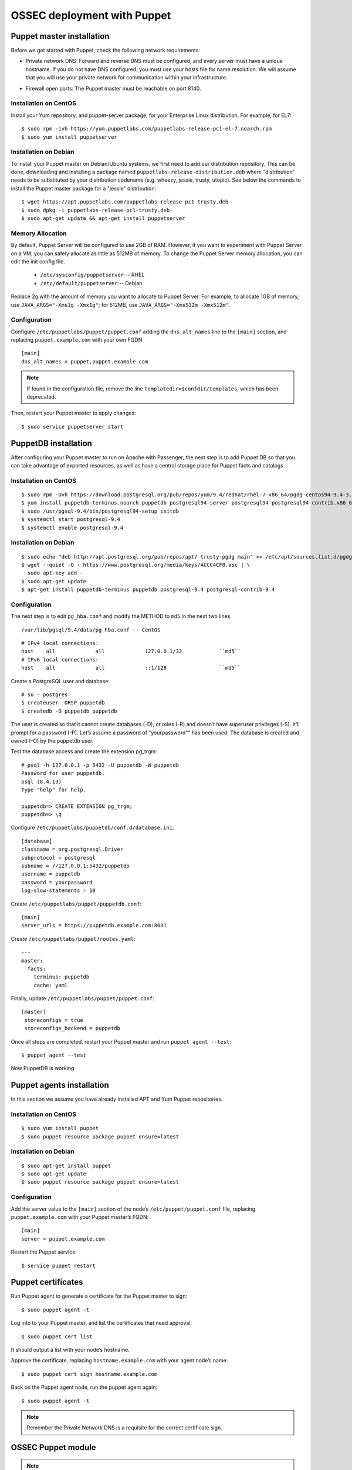 .. _ossec_puppet:

OSSEC deployment with Puppet
============================

Puppet master installation
--------------------------

Before we get started with Puppet, check the following network requirements:

- Private network DNS: Forward and reverse DNS must be configured, and every server must have a unique hostname. If you do not have DNS configured, you must use your hosts file for name resolution. We will assume that you will use your private network for communication within your infrastructure.

+ Firewall open ports: The Puppet master must be reachable on port 8140.

Installation on CentOS
^^^^^^^^^^^^^^^^^^^^^^

Install your Yum repository, and puppet-server package, for your Enterprise Linux distribution. For example, for EL7: ::

   $ sudo rpm -ivh https://yum.puppetlabs.com/puppetlabs-release-pc1-el-7.noarch.rpm
   $ sudo yum install puppetserver


Installation on Debian
^^^^^^^^^^^^^^^^^^^^^^

To install your Puppet master on Debian/Ubuntu systems, we first need to add our distribution repository. This can be done, downloading and installing a package named ``puppetlabs-release-distribution.deb`` where "distribution" needs to be substituted by your distribution codename (e.g. wheezy, jessie, trusty, utopic). See below the commands to install the Puppet master package for a "jessie" distribution: ::

   $ wget https://apt.puppetlabs.com/puppetlabs-release-pc1-trusty.deb
   $ sudo dpkg -i puppetlabs-release-pc1-trusty.deb
   $ sudo apt-get update && apt-get install puppetserver

Memory Allocation
^^^^^^^^^^^^^^^^^

By default, Puppet Server will be configured to use 2GB of RAM. However, if you want to experiment with Puppet Server on a VM, you can safely allocate as little as 512MB of memory. To change the Puppet Server memory allocation, you can edit the init config file.

  * ``/etc/sysconfig/puppetserver`` -- RHEL
  * ``/etc/default/puppetserver`` -- Debian

Replace 2g with the amount of memory you want to allocate to Puppet Server. For example, to allocate 1GB of memory, use ``JAVA_ARGS="-Xms1g -Xmx1g"``; for 512MB, use ``JAVA_ARGS="-Xms512m -Xmx512m"``.

Configuration
^^^^^^^^^^^^^

Configure ``/etc/puppetlabs/puppet/puppet.conf`` adding the ``dns_alt_names`` line to the ``[main]`` section, and replacing ``puppet.example.com`` with your own FQDN: ::

   [main]
   dns_alt_names = puppet,puppet.example.com

.. note:: If found in the configuration file, remove the line ``templatedir=$confdir/templates``, which has been deprecated.

Then, restart your Puppet master to apply changes: ::

   $ sudo service puppetserver start

PuppetDB installation
---------------------

After configuring your Puppet master to run on Apache with Passenger, the next step is to add Puppet DB so that you can take advantage of exported resources, as well as have a central storage place for Puppet facts and catalogs.

Installation on CentOS
^^^^^^^^^^^^^^^^^^^^^^
::

   $ sudo rpm -Uvh https://download.postgresql.org/pub/repos/yum/9.4/redhat/rhel-7-x86_64/pgdg-centos94-9.4-3.noarch.rpm
   $ yum install puppetdb-terminus.noarch puppetdb postgresql94-server postgresql94 postgresql94-contrib.x86_64
   $ sudo /usr/pgsql-9.4/bin/postgresql94-setup initdb
   $ systemctl start postgresql-9.4
   $ systemctl enable postgresql-9.4

Installation on Debian
^^^^^^^^^^^^^^^^^^^^^^
::

  $ sudo echo "deb http://apt.postgresql.org/pub/repos/apt/ trusty-pgdg main" >> /etc/apt/sources.list.d/pgdg.list
  $ wget --quiet -O - https://www.postgresql.org/media/keys/ACCC4CF8.asc | \
    sudo apt-key add -
  $ sudo apt-get update
  $ apt-get install puppetdb-terminus puppetdb postgresql-9.4 postgresql-contrib-9.4

Configuration
^^^^^^^^^^^^^

The next step is to edit ``pg_hba.conf`` and modify the METHOD to ``md5`` in the next two lines

::

  /var/lib/pgsql/9.4/data/pg_hba.conf -- CentOS

::

  # IPv4 local connections:
  host    all             all             127.0.0.1/32            ``md5``
  # IPv6 local connections:
  host    all             all             ::1/128                 ``md5``

Create a PostgreSQL user and database: ::

   # su - postgres
   $ createuser -DRSP puppetdb
   $ createdb -O puppetdb puppetdb

The user is created so that it cannot create databases (-D), or roles (-R) and doesn’t have superuser privileges (-S). It’ll prompt for a password (-P). Let’s assume a password of "yourpassword"” has been used. The database is created and owned (-O) by the puppetdb user.

Test the database access and create the extension pg_trgm: ::

   # psql -h 127.0.0.1 -p 5432 -U puppetdb -W puppetdb
   Password for user puppetdb:
   psql (8.4.13)
   Type "help" for help.

   puppetdb=> CREATE EXTENSION pg_trgm;
   puppetdb=> \q

Configure ``/etc/puppetlabs/puppetdb/conf.d/database.ini``: ::

   [database]
   classname = org.postgresql.Driver
   subprotocol = postgresql
   subname = //127.0.0.1:5432/puppetdb
   username = puppetdb
   password = yourpassword
   log-slow-statements = 10

Create ``/etc/puppetlabs/puppet/puppetdb.conf``: ::

   [main]
   server_urls = https://puppetdb.example.com:8081

Create ``/etc/puppetlabs/puppet/routes.yaml``: ::

   ---
   master:
     facts:
       terminus: puppetdb
       cache: yaml

Finally, update ``/etc/puppetlabs/puppet/puppet.conf``: ::

   [master]
    storeconfigs = true
    storeconfigs_backend = puppetdb

Once all steps are completed, restart your Puppet master and run ``puppet agent --test``: ::

   $ puppet agent --test

Now PuppetDB is working.

Puppet agents installation
--------------------------

In this section we assume you have already installed APT and Yum Puppet repositories.

Installation on CentOS
^^^^^^^^^^^^^^^^^^^^^^
::

   $ sudo yum install puppet
   $ sudo puppet resource package puppet ensure=latest

Installation on Debian
^^^^^^^^^^^^^^^^^^^^^^
::

   $ sudo apt-get install puppet
   $ sudo apt-get update
   $ sudo puppet resource package puppet ensure=latest

Configuration
^^^^^^^^^^^^^

Add the server value to the ``[main]`` section of the node’s ``/etc/puppet/puppet.conf`` file, replacing ``puppet.example.com`` with your Puppet master’s FQDN::

   [main]
   server = puppet.example.com

Restart the Puppet service::

   $ service puppet restart

Puppet certificates
-------------------

Run Puppet agent to generate a certificate for the Puppet master to sign: ::

   $ sudo puppet agent -t

Log into to your Puppet master, and list the certificates that need approval: ::

   $ sudo puppet cert list

It should output a list with your node’s hostname.

Approve the certificate, replacing ``hostname.example.com`` with your agent node’s name: ::

   $ sudo puppet cert sign hostname.example.com

Back on the Puppet agent node, run the puppet agent again: ::

   $ sudo puppet agent -t

.. note:: Remember the Private Network DNS is a requisite for the correct certificate sign.

OSSEC Puppet module
-------------------

.. note:: This Puppet module has been authored by Nicolas Zin, and updated by Jonathan Gazeley and Michael Porter. Wazuh has forked it with the purpose of maintaining it. Thank you to the authors for the contribution.

Download and install OSSEC module from Puppet Forge: ::

   $ sudo puppet module install wazuh-ossec
   Notice: Preparing to install into /etc/puppet/modules ...
   Notice: Downloading from https://forgeapi.puppetlabs.com ...
   Notice: Installing -- do not interrupt ...
   /etc/puppet/modules
   └─┬ wazuh-ossec (v2.0.1)
     ├── jfryman-selinux (v0.2.5)
     ├── puppetlabs-apt (v2.2.0)
     ├── puppetlabs-concat (v1.2.4)
     ├── puppetlabs-stdlib (v4.9.0)
     └── stahnma-epel (v1.1.1)

This module installs and configures OSSEC HIDS agent and manager.

The manager is configured by installing the ``ossec::server`` class, and using optionally:

 - ``ossec::command``: to define active/response command (like ``firewall-drop.sh``).
 - ``ossec::activeresponse``: to link rules to active/response commands.
 - ``ossec::addlog``: to define additional log files to monitor.

Example
^^^^^^
Here is an example of a manifest ``ossec.pp``:

OSSEC manager: ::


  node "server.yourhost.com" {
     class { 'ossec::server':
       mailserver_ip => 'localhost',
       ossec_emailto => ['user@mycompany.com'],
       use_mysql => true,
       mysql_hostname => '127.0.0.1',
       mysql_name => 'ossec',
       mysql_password => 'yourpassword',
       mysql_username  => 'ossec',
     }

     ossec::command { 'firewallblock':
       command_name       => 'firewall-drop',
       command_executable => 'firewall-drop.sh',
       command_expect     => 'srcip'
     }

     ossec::activeresponse { 'blockWebattack':
        command_name => 'firewall-drop',
        ar_level     => 9,
        ar_rules_id  => [31153,31151],
        ar_repeated_offenders => '30,60,120'
     }

     ossec::addlog { 'monitorLogFile':
       logfile => '/var/log/secure',
       logtype => 'syslog'
     }

    class { '::mysql::server':
      root_password           => 'yourpassword',
      remove_default_accounts => true,
    }

    mysql::db { 'ossec':
      user     => 'ossec',
      password => 'yourpassword',
      host     => 'localhost',
      grant    => ['ALL'],
      sql      => '/var/ossec/contrib/sqlschema/mysql.schema'
    }
  }

OSSEC agent: ::

   node "client.yourhost.com" {

   class { "ossec::client":
     ossec_server_ip => "192.168.209.166"
   }

   }

Reference
^^^^^^^^^

OSSEC manager class
"""""""""""""""""""

class ossec::server
 - ``$mailserver_ip``: SMTP mail server.
 - ``$ossec_emailfrom`` (default: ``ossec@${domain}``: Email "from".
 - ``$ossec_emailto``: Email "to". ``['user1@mycompany.com','user2@mycompany.com']``
 - ``$ossec_active_response`` (default: ``true``): Enable/disable active-response (both on manager and agent).
 - ``ossec_server_port`` (default: '1514'): Port to allow communication between manager and agents. 
 - ``$ossec_global_host_information_level`` (default: 8): Alerting level for the events generated by the host change monitor (from 0 to 16).
 - ``$ossec_global_stat_level``: (default: 8): Alerting level for the events generated by the statistical analysis (from 0 to 16).
 - ``$ossec_email_alert_level``: (default: 7): It correspond to a threshold (from 0 to 156 to sort alert send by email. Some alerts circumvent this threshold (when they have ``alert_email`` option).
 - ``$ossec_emailnotification``: (default: yes): Whether to send email notifications.
 - ``$ossec_prefilter`` : (default: ``false``) Command to run to prevent prelinking from creating false positives. ``This option can potentially impact performance negatively. The configured command will be run for each and every file checked.``
 - ``$local_decoder_template``:  (default: ``ossec/local_decoder.xml.erb``)
 - ``$local_rules_template``:   (default: ``ossec/local_rules.xml.erb``)
 - ``$manage_repo`` (default: ``true``): Install Ossec through Wazuh repositories.
 - ``manage_epel_repo`` (default: ``true``): Install epel repo and inotify-tools
 - ``$manage_paths`` (default: ``[ {'path' => '/etc,/usr/bin,/usr/sbin', 'report_changes' => 'no', 'realtime' => 'no'}, {'path' => '/bin,/sbin', 'report_changes' => 'yes', 'realtime' => 'yes'} ]``): Follow the instructions bellow.
 - ``$ossec_white_list``: Allow white listing of IP addresses.
 - ``$manage_client_keys``: (default: ``true``): Manage client keys option.
 - ``ossec_auto_ignore``: (default: ``yes``): Specifies if syscheck will ignore files that change too often (after the third change)
 - ``use_mysql``: (default: ``false``). Set to ``true`` to enable database integration for alerts and other outputs.
 - ``mariadb``: (default: ``false``). Set to ``true`` to enable to use mariadb instead of mysql.
 - ``mysql_hostname``: MySQL hostname.
 - ``mysql_name``: MySQL Database name.
 - ``mysql_password``: MySQL password.
 - ``mysql_username``: MySQL username.
 - ``syslog_output``: (default: ``false``).
 - ``syslog_output_server``: (default: ``undef``).
 - ``syslog_output_format``: (default: ``undef``).
 - ``ossec_extra_rules_config``: To use it, after enabling the Wazuh ruleset (either manually or via the automated script), take a look at the changes made to the ossec.conf file. You will need to put these same changes into the "$ossec_extra_rules_config" array parameter when calling the ossec::server class.
 - ``ossec_email_maxperhour``: (default: ``12``): Global Configuration with a larger maximum emails per hour
 - ``ossec_email_idsname``: (default: ``undef``)
 - ``server_package_version``: (default: ``installed``) Modified client.pp and server.pp to accept package versions as parameter.
 - ``ossec_service_provider``: (default: ``$::ossec::params::ossec_service_provider``) Set service provider to Redhat on Redhat systems.



Consequently, if you add or remove any of the Wazuh rules later on, you'll need to ensure to add/remove the appropriate bits in the "$ossec_extra_rules_config" array parameter as well.

function ossec::email_alert
 - ``$alert_email``: Email to send to.
 - ``$alert_group``: (default: ``false``): Array of name of rules group.

.. note:: No email will be send below the global ``$ossec_email_alert_level``.

function ossec::command
 - ``$command_name``: Human readable name for ``ossec::activeresponse`` usage.
 - ``$command_executable``: Name of the executable. OSSEC comes preloaded with ``disable-account.sh``, ``host-deny.sh``, ``ipfw.sh``, ``pf.sh``, ``route-null.sh``, ``firewall-drop.sh``, ``ipfw_mac.sh``, ``ossec-tweeter.sh``, ``restart-ossec.sh``.
 - ``$command_expect`` (default: ``srcip``).
 - ``$timeout_allowed`` (default: ``true``).

function ossec::activeresponse
 - ``$command_name``.
 - ``$ar_location`` (default: ``local``): It can be set to ``local``,``server``,``defined-agent``,``all``.
 - ``$ar_level`` (default: 7): Can take values between 0 and 16.
 - ``$ar_rules_id`` (default: ``[]``): List of rules ID.
 - ``$ar_timeout`` (default: 300): Usually active reponse blocks for a certain amount of time.
 - ``$ar_repeated_offenders`` (default: empty): A comma separated list of increasing timeouts in minutes for repeat offenders. There can be a maximum of 5 entries.
function ossec::addlog
 - ``$log_name``.
 - ``$agent_log``: (default: ``false``)
 - ``$logfile`` /path/to/log/file.
 - ``$logtype`` (default: syslog): The OSSEC ``log_format`` of the file.

OSSEC agent class
"""""""""""""""""

 - ``$ossec_server_ip``: IP of the server.
 - ``$ossec_server_hostname``: Hostname of the server.
 - ``ossec_server_port`` (default: '1514'): Port to allow communication between manager and agents.
 - ``$ossec_active_response`` (default: ``true``): Allows active response on this host.
 - ``$ossec_emailnotification`` (default: ``yes``): Whether to send email notifications or not.
 - ``$ossec_prefilter`` : (default: ``false``) Command to run to prevent prelinking from creating false positives. ``This option can potentially impact performance negatively. The configured command will be run for each and every file checked.``
 - ``$selinux`` (default: ``false``): Whether to install a SELinux policy to allow rotation of OSSEC logs.
 - ``agent_name`` (default: ``$::hostname``)
 - ``agent_ip_address`` (default: ``$::ipaddress``)
 - ``$manage_repo`` (default: ``true``): Install Ossec through Wazuh repositories.
 - ``manage_epel_repo`` (default: ``true``): Install epel repo and inotify-tools
 - ``$ossec_scanpaths`` (default: ``[]``): Agents can be Linux or Windows for this reason don't have ``ossec_scanpaths`` by default.
 - ``$manage_client_keys``: (default: ``true``): Manage client keys option.
 - ``ar_repeated_offenders``: (default: empty) A comma separated list of increasing timeouts in minutes for repeat offenders. There can be a maximum of 5 entries.
 - ``/local_decoder_template``: (default: $::ossec::params::service_has_status) Allow configurable service_has_status, default to params.
 - ``agent_package_version``: (default: ``installed``) Modified client.pp and server.pp to accept package versions as parameter.
 - ``agent_package_name``: (default: ``$::ossec::params::agent_package``) Override package for client installation.
 - ``agent_service_name``: (default: ``$::ossec::params::agent_service``) Override service for client installation.
 - ``ossec_service_provider``: (default: ``$::ossec::params::ossec_service_provider``) Set service provider to Redhat on Redhat systems.

function ossec::addlog
 - ``$log_name``.
 - ``$agent_log`` (default: ``false``)
 - ``$logfile`` /path/to/log/file.
 - ``$logtype`` (default: syslog): The OSSEC ``log_format`` of the file.

ossec_scanpaths configuration
"""""""""""""""""""""""""""""

Leaving this unconfigured will result in OSSEC using the module defaults. By default, it will monitor /etc, /usr/bin, /usr/sbin, /bin and /sbin on Ossec Server, with real time monitoring disabled and report_changes enabled.

To overwrite the defaults or add in new paths to scan, you can use hiera to overwrite the defaults.

To tell OSSEC to enable real time monitoring of the default paths:

ossec::server::ossec_scanpaths:
  - path: /etc
    report_changes: 'no'
    realtime: 'no'
  - path: /usr/bin
    report_changes: 'no'
    realtime: 'no'
  - path: /usr/sbin
    report_changes: 'no'
    realtime: 'no'
  - path: /bin
    report_changes: 'yes'
    realtime: 'yes'
  - path: /sbin
    report_changes: 'yes'
    realtime: 'yes'

**Note: Configuring the ossec_scanpaths variable will overwrite the defaults. i.e. if you want to add a new directory to monitor, you must also add the above default paths to be monitored.**
